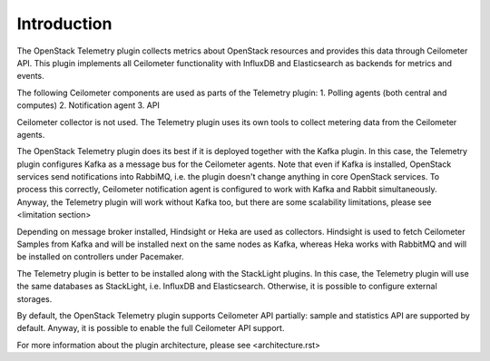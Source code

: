.. _intro:

Introduction
------------

The OpenStack Telemetry plugin collects metrics about OpenStack resources and provides this data through
Ceilometer API. This plugin implements all Ceilometer functionality with InfluxDB and
Elasticsearch as backends for metrics and events.

The following Ceilometer components are used as parts of the Telemetry plugin:
1. Polling agents (both central and computes)
2. Notification agent
3. API

Ceilometer collector is not used. The Telemetry plugin uses its own tools to collect metering
data from the Ceilometer agents.

The OpenStack Telemetry plugin does its best if it is deployed together with the Kafka plugin. In this case,
the Telemetry plugin configures Kafka as a message bus for the Ceilometer agents. Note that even if Kafka is
installed, OpenStack services send notifications into RabbiMQ, i.e. the plugin doesn't change anything in core
OpenStack services. To process this correctly, Ceilometer notification agent is configured to work with Kafka
and Rabbit simultaneously. Anyway, the Telemetry plugin will work without Kafka too, but there are some scalability
limitations, please see <limitation section>

Depending on message broker installed, Hindsight or Heka are used as collectors. Hindsight is used
to fetch Ceilometer Samples from Kafka and will be installed next on the same nodes as Kafka, whereas Heka
works with RabbitMQ and will be installed on controllers under Pacemaker.

The Telemetry plugin is better to be installed along with the StackLight plugins. In this case, the Telemetry plugin
will use the same databases as StackLight, i.e. InfluxDB and Elasticsearch. Otherwise, it is possible to configure
external storages.

By default, the OpenStack Telemetry plugin supports Ceilometer API partially: sample and statistics API are
supported by default. Anyway, it is possible to enable the full Ceilometer API support.

For more information about the plugin architecture, please see <architecture.rst>
